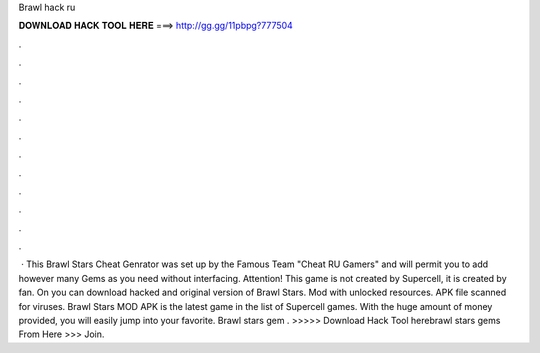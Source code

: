 Brawl hack ru

𝐃𝐎𝐖𝐍𝐋𝐎𝐀𝐃 𝐇𝐀𝐂𝐊 𝐓𝐎𝐎𝐋 𝐇𝐄𝐑𝐄 ===> http://gg.gg/11pbpg?777504

.

.

.

.

.

.

.

.

.

.

.

.

 · This Brawl Stars Cheat Genrator was set up by the Famous Team "Cheat RU Gamers" and will permit you to add however many Gems as you need without interfacing. Attention! This game is not created by Supercell, it is created by fan. On  you can download hacked and original version of Brawl Stars. Mod with unlocked resources. APK file scanned for viruses. Brawl Stars MOD APK is the latest game in the list of Supercell games. With the huge amount of money provided, you will easily jump into your favorite. Brawl stars gem . >>>>> Download Hack Tool herebrawl stars gems From Here >>>  Join.